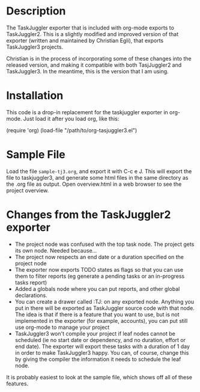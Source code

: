 
* Description

  The TaskJuggler exporter that is included with org-mode exports to
  TaskJuggler2. This is a slightly modified and improved version of that
  exporter (written and maintained by Christian Egli), that exports TaskJuggler3
  projects.

  Christian is in the process of incorporating some of these changes into the
  released version, and making it compatible with both TasjJuggler2 and
  TaskJuggler3. In the meantime, this is the version that I am using.

* Installation

  This code is a drop-in replacement for the taskjuggler exporter in org-mode.
  Just load it after you load org, like this:

  (require 'org)
  (load-file "/path/to/org-tasjuggler3.el")

* Sample File

  Load the file =sample-tj3.org=, and export it with C-c e J. This will export
  the file to taskjuggler3, and generate some html files in the same directory
  as the .org file as output. Open overview.html in a web browser to see the
  project overview.

* Changes from the TaskJuggler2 exporter
  
	- The project node was confused with the top task node. The project gets its
	  own node. Needed because...
	- The project now respects an end date or a duration specified on the project node
	- The exporter now exports TODO states as flags so that you can use them to
	  filter reports (eg generate a pending tasks or an in-progress tasks
	  report)
	- Added a globals node where you can put reports, and other global
	  declarations.
	- You can create a drawer called :TJ: on any exported node. Anything you put
	  in there will be exported as TaskJuggler source code with that node. The
	  idea is that if there is a feature that you want to use, but is not
	  implemented in the exporter (for example, accounts), you can put still use
	  org-mode to manage your project
	- TaskJuggler3 won't compile your project if leaf nodes cannot be scheduled
	  (ie no start date or dependency, and no duration, effort or end date). The
	  exporter will export these tasks with a duration of 1 day in order to make
	  TaskJuggler3 happy. You can, of course, change this by giving the compiler
	  the information it needs to schedule the leaf node.

  It is probably easiest to look at the sample file, which shows off all of
  these features.
